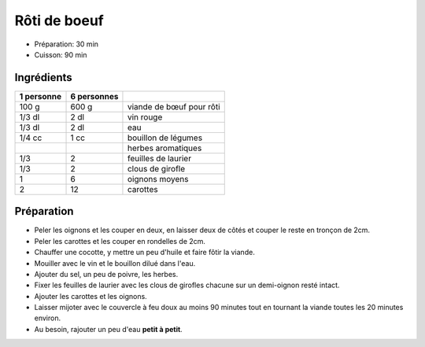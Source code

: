 .. index:: Rôti; ...de boeuf
.. index:: Cuisine de base; Rôti de boeuf
.. index:: Saisons: 4 saisons; Rôti de boeuf

.. index:: Boeuf; Rôti de boeuf
.. index:: Vin rouge; Rôti de boeuf
.. index:: Oignon; Rôti de boeuf
.. index:: Laurier; Rôti de boeuf
.. index:: Clou de girofle; Rôti de boeuf
.. index:: Carotte; Rôti de boeuf

.. _cuisine_roti_de_boeuf:

Rôti de boeuf
#############

* Préparation: 30 min
* Cuisson: 90 min


Ingrédients
===========

+------------+-------------+----------------------------------------------------+
| 1 personne | 6 personnes |                                                    |
+============+=============+====================================================+
|      100 g |       600 g | viande de bœuf pour rôti                           |
+------------+-------------+----------------------------------------------------+
|     1/3 dl |        2 dl | vin rouge                                          |
+------------+-------------+----------------------------------------------------+
|     1/3 dl |        2 dl | eau                                                |
+------------+-------------+----------------------------------------------------+
|     1/4 cc |        1 cc | bouillon de légumes                                |
+------------+-------------+----------------------------------------------------+
|            |             | herbes aromatiques                                 |
+------------+-------------+----------------------------------------------------+
|        1/3 |           2 | feuilles de laurier                                |
+------------+-------------+----------------------------------------------------+
|        1/3 |           2 | clous de girofle                                   |
+------------+-------------+----------------------------------------------------+
|          1 |           6 | oignons moyens                                     |
+------------+-------------+----------------------------------------------------+
|          2 |          12 | carottes                                           |
+------------+-------------+----------------------------------------------------+


Préparation
===========

* Peler les oignons et les couper en deux, en laisser deux de côtés et couper le reste en tronçon de 2cm.
* Peler les carottes et les couper en rondelles de 2cm.
* Chauffer une cocotte, y mettre un peu d'huile et faire fôtir la viande.
* Mouiller avec le vin et le bouillon dilué dans l'eau.
* Ajouter du sel, un peu de poivre, les herbes.
* Fixer les feuilles de laurier avec les clous de girofles chacune sur un demi-oignon resté intact.
* Ajouter les carottes et les oignons.
* Laisser mijoter avec le couvercle à feu doux au moins 90 minutes tout en tournant la viande toutes les 20 minutes environ.
* Au besoin, rajouter un peu d'eau **petit à petit**.

